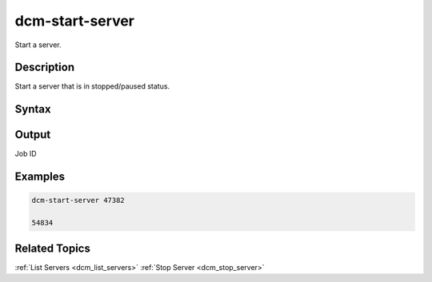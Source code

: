 .. raw:: latex

      \newpage

.. _dcm_start_server:

dcm-start-server
----------------

Start a server.

Description
~~~~~~~~~~~

Start a server that is in stopped/paused status.

Syntax
~~~~~~

.. program-output:: dcm-start-server -h


Output
~~~~~~

Job ID

Examples
~~~~~~~~

.. code-block:: bash

   dcm-start-server 47382

   54834

Related Topics
~~~~~~~~~~~~~~

:ref:`List Servers <dcm_list_servers>`
:ref:`Stop Server <dcm_stop_server>`

